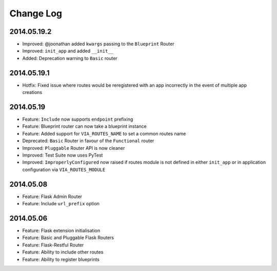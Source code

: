 Change Log
==========

2014.05.19.2
------------
* Improved: @joonathan added ``kwargs`` passing to the ``Blueprint`` Router
* Improved: ``init_app`` and added ``__init__``
* Added: Deprecation warning to ``Basic`` router

2014.05.19.1
------------
* Hotfix: Fixed issue where routes would be reregistered with an app
  incorrectly in the event of multiple app creations

2014.05.19
----------
* Feature: ``Include`` now supports ``endpoint`` prefixing
* Feature: Blueprint router can now take a blueprint instance
* Feature: Added support for ``VIA_ROUTES_NAME`` to set a common routes name
* Deprecated: ``Basic`` Router in favour of the ``Functional`` router
* Improved: ``Pluggable`` Router API is now cleaner
* Improved: Test Suite now uses PyTest
* Improved: ``ImproperlyConfigured`` now raised if routes module is not defined
  in either ``init_app`` or in application configuration via
  ``VIA_ROUTES_MODULE``

2014.05.08
----------
* Feature: Flask Admin Router
* Feature: Include ``url_prefix`` option

2014.05.06
----------
* Feature: Flask extension initialisation
* Feature: Basic and Pluggable Flask Routers
* Feature: Flask-Restful Router
* Feature: Ability to include other routes
* Feature: Ability to register blueprints
